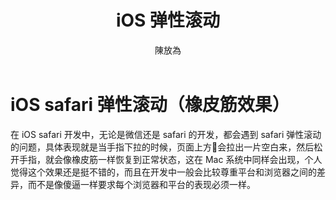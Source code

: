 #+TITLE: iOS 弹性滚动
#+AUTHOR: 陳放為


* iOS safari 弹性滚动（橡皮筋效果）

在 iOS safari 开发中，无论是微信还是 safari 的开发，都会遇到 safari 弹性滚动的问题，具体表现就是当手指下拉的时候，页面上方会拉出一片空白来，然后松开手指，就会像橡皮筋一样恢复到正常状态，这在 Mac 系统中同样会出现，个人觉得这个效果还是挺不错的，而且在开发中一般会比较尊重平台和浏览器之间的差异，而不是像傻逼一样要求每个浏览器和平台的表现必须一样。
